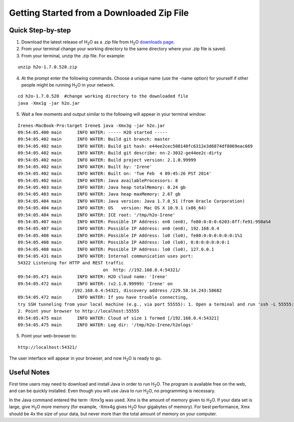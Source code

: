 .. _GettingStartedFromaZipFile: 

Getting Started from a Downloaded Zip File
-------------------------------------------
 

Quick Step-by-step
""""""""""""""""""
1. Download the latest release of H\ :sub:`2`\ O as a .zip file from
   H\ :sub:`2`\ O `downloads page <http://0xdata.com/downloadtable//>`_.

2. From your terminal change your working directory to the same directory where your .zip file is saved.

3. From your terminal, unzip the .zip file.  For example:

::

  unzip h2o-1.7.0.520.zip

4. At the prompt enter the following commands. Choose a unique name (use the -name option) for yourself if other people might be running H\ :sub:`2`\ O in your network.

::

  cd h2o-1.7.0.520  #change working directory to the downloaded file
  java -Xmx1g -jar h2o.jar 

5. Wait a few moments and output similar to the following will appear in your terminal window:

::

  Irenes-MacBook-Pro:target Irene$ java -Xmx3g -jar h2o.jar 
  09:54:05.400 main      INFO WATER: ----- H2O started -----
  09:54:05.402 main      INFO WATER: Build git branch: master
  09:54:05.402 main      INFO WATER: Build git hash: e44ee2cec508140fc6312e3d6874df8069eac669
  09:54:05.402 main      INFO WATER: Build git describe: nn-2-3032-ge44ee2c-dirty
  09:54:05.402 main      INFO WATER: Build project version: 2.1.0.99999
  09:54:05.402 main      INFO WATER: Built by: 'Irene'
  09:54:05.402 main      INFO WATER: Built on: 'Tue Feb  4 09:45:26 PST 2014'
  09:54:05.402 main      INFO WATER: Java availableProcessors: 8
  09:54:05.403 main      INFO WATER: Java heap totalMemory: 0.24 gb
  09:54:05.403 main      INFO WATER: Java heap maxMemory: 2.67 gb
  09:54:05.404 main      INFO WATER: Java version: Java 1.7.0_51 (from Oracle Corporation)
  09:54:05.404 main      INFO WATER: OS   version: Mac OS X 10.9.1 (x86_64)
  09:54:05.404 main      INFO WATER: ICE root: '/tmp/h2o-Irene'
  09:54:05.407 main      INFO WATER: Possible IP Address: en0 (en0), fe80:0:0:0:6203:8ff:fe91:950a%4
  09:54:05.407 main      INFO WATER: Possible IP Address: en0 (en0), 192.168.0.4
  09:54:05.408 main      INFO WATER: Possible IP Address: lo0 (lo0), fe80:0:0:0:0:0:0:1%1
  09:54:05.408 main      INFO WATER: Possible IP Address: lo0 (lo0), 0:0:0:0:0:0:0:1
  09:54:05.408 main      INFO WATER: Possible IP Address: lo0 (lo0), 127.0.0.1
  09:54:05.431 main      INFO WATER: Internal communication uses port:
  54322 Listening for HTTP and REST traffic
				   on  http: //192.168.0.4:54321/
  09:54:05.471 main      INFO WATER: H2O cloud name: 'Irene'
  09:54:05.472 main      INFO WATER: (v2.1.0.99999) 'Irene' on
                       /192.168.0.4:54321, discovery address /229.58.14.243:58682
  09:54:05.472 main      INFO WATER: If you have trouble connecting,
  try SSH tunneling from your local machine (e.g., via port 55555): 1. Open a terminal and run 'ssh -L 55555:localhost:54321 Irene@192.168.0.4'
  2. Point your browser to http://localhost:55555
  09:54:05.475 main      INFO WATER: Cloud of size 1 formed [/192.168.0.4:54321]
  09:54:05.475 main      INFO WATER: Log dir: '/tmp/h2o-Irene/h2ologs'


5. Point your web-browser to:

::

  http://localhost:54321/ 

The user interface will appear in your browser, and now H\ :sub:`2`\ O is ready to go. 

Useful Notes
""""""""""""   

First time users may need to download and install Java
in order to run H\ :sub:`2`\ O. The program is available free on the web, 
and can be quickly installed. Even though you will use Java to 
run H\ :sub:`2`\ O, no programming is necessary. 

In the Java command entered the term -Xmx1g was used. Xmx is the
amount of memory given to H\ :sub:`2`\ O.  If your data set is large,
give H\ :sub:`2`\ O more memory (for example, -Xmx4g gives H\ :sub:`2`\ O four gigabytes of
memory).  For best performance, Xmx should be 4x the size of your
data, but never more than the total amount of memory on your
computer.
